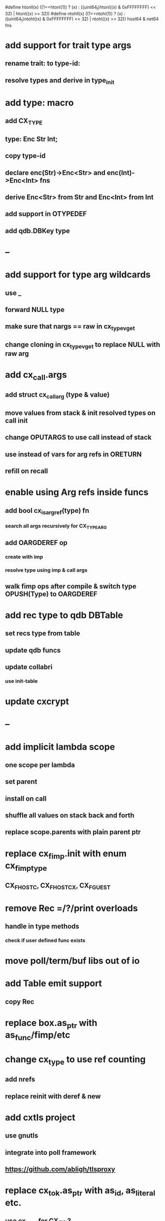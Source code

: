 #define htonll(x) ((1==htonl(1)) ? (x) : ((uint64_t)htonl((x) & 0xFFFFFFFF) << 32) | htonl((x) >> 32))
#define ntohll(x) ((1==ntohl(1)) ? (x) : ((uint64_t)ntohl((x) & 0xFFFFFFFF) << 32) | ntohl((x) >> 32))
host64 & net64 fns

* add support for trait type args
** rename trait: to type-id:
** resolve types and derive in type_init
* add type: macro
** add CX_TYPE
** type: Enc Str Int;
** copy type-id
** declare enc(Str)->Enc<Str> and enc(Int)->Enc<Int> fns
** derive Enc<Str> from Str and Enc<Int> from Int
** add support in OTYPEDEF
** add qdb.DBKey type
* --
* add support for type arg wildcards
** use _
** forward NULL type
** make sure that nargs == raw in cx_type_vget
** change cloning in cx_type_vget to replace NULL with raw arg
* add cx_call.args
** add struct cx_call_arg (type & value)
** move values from stack & init resolved types on call init
** change OPUTARGS to use call instead of stack
** use instead of vars for arg refs in ORETURN
** refill on recall
* enable using Arg refs inside funcs
** add bool cx_is_arg_ref(type) fn
*** search all args recursively for CX_TYPE_ARG
** add OARGDEREF op
*** create with imp
*** resolve type using imp & call args
** walk fimp ops after compile & switch type OPUSH(Type) to OARGDEREF
* add rec type to qdb DBTable
** set recs type from table
** update qdb funcs
** update collabri
*** use init-table
* update cxcrypt
* --
* add implicit lambda scope
** one scope per lambda
** set parent
** install on call
** shuffle all values on stack back and forth
** replace scope.parents with plain parent ptr
* replace cx_fimp.init with enum cx_fimp_type
** CX_FHOST_C, CX_FHOST_CX, CX_FGUEST
* remove Rec =/?/print overloads
** handle in type methods
*** check if user defined func exists
* move poll/term/buf libs out of io
* add Table emit support
** copy Rec
* replace box.as_ptr with as_func/fimp/etc
* change cx_type to use ref counting
** add nrefs
** replace reinit with deref & new
* add cxtls project
** use gnutls
** integrate into poll framework
** https://github.com/abligh/tlsproxy
* replace cx_tok.as_ptr with as_id, as_literal etc.
** use cx_sym for CX_TID?
* convert type id to sym
* convert macro id to sym
* convert func id to sym
* convert repl to use getline
* optimize const emit
** add op_type.emit_consts
*** rewrite getconst emit
** add cx_getconst_op.value
*** set in parse_const
*** change eval to push value
* replace clone fallback to copy with error
* replace varargs with size/array+macro
* add slurp types Int*/Str*/Arg*
** derive from all parent slurp types
*** hook into derive/underive
** handle in cx_get_type
** create on demand
** tag types with slurp flag
** handle in cx_type_vget()
*** slurp all args
* --- cxcrypt
* add Pub/PrivKey
* add README
** add LICENSE
* add automatic chunking to encrypt/decrypt
** add #max-chunk
** add int net/host
** read/write size prefixed chunks
** add buf tests
** seek 0 from end before reading into buffer
*** remember prev pos and restore
*** advance pos on write-bytes

